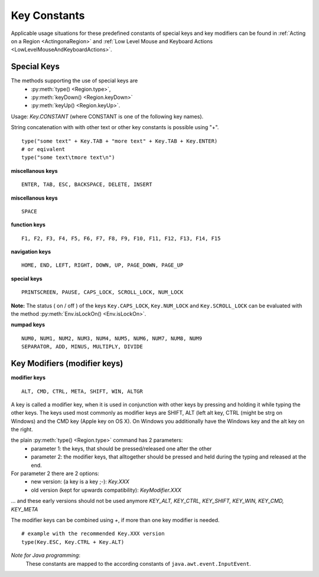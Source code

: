 Key Constants
=============

.. py:class:: Key

Applicable usage situations for these predefined constants of special keys and key
modifiers can be found in :ref:`Acting on a Region <ActingonaRegion>` and :ref:`Low
Level Mouse and Keyboard Actions <LowLevelMouseAndKeyboardActions>`.


Special Keys
------------

The methods supporting the use of special keys are 
 - :py:meth:`type() <Region.type>`,
 - :py:meth:`keyDown() <Region.keyDown>` 
 - :py:meth:`keyUp() <Region.keyUp>`.

Usage: `Key.CONSTANT` (where CONSTANT is one of the following key names).

String concatenation with with other text or other key constants is possible using "+". ::

	type("some text" + Key.TAB + "more text" + Key.TAB + Key.ENTER)
	# or eqivalent
	type("some text\tmore text\n")	

**miscellanous keys** ::

	ENTER, TAB, ESC, BACKSPACE, DELETE, INSERT

.. versionadded:: X1.0-rc3

**miscellanous keys** ::

	SPACE

**function keys** ::

	F1, F2, F3, F4, F5, F6, F7, F8, F9, F10, F11, F12, F13, F14, F15

**navigation keys** ::

	HOME, END, LEFT, RIGHT, DOWN, UP, PAGE_DOWN, PAGE_UP

**special keys** ::

	PRINTSCREEN, PAUSE, CAPS_LOCK, SCROLL_LOCK, NUM_LOCK

**Note:** The status ( on / off ) of the keys ``Key.CAPS_LOCK``, ``Key.NUM_LOCK`` and ``Key.SCROLL_LOCK`` can 
be evaluated with the method :py:meth:`Env.isLockOn() <Env.isLockOn>`.

**numpad keys** ::

	NUM0, NUM1, NUM2, NUM3, NUM4, NUM5, NUM6, NUM7, NUM8, NUM9
	SEPARATOR, ADD, MINUS, MULTIPLY, DIVIDE

Key Modifiers (modifier keys)
-----------------------------

**modifier keys** ::

	ALT, CMD, CTRL, META, SHIFT, WIN, ALTGR

A key is called a modifier key, when it is used in conjunction with other keys by pressing and holding it while typing the other keys.
The keys used most commonly as modifier keys are SHIFT, ALT (left alt key, CTRL (might be strg on Windows) and the CMD key (Apple key on OS X).
On Windows you additionally have the Windows key and the alt key on the right.

the plain :py:meth:`type() <Region.type>` command has 2 parameters:
 - parameter 1: the keys, that should be pressed/released one after the other
 - parameter 2: the modifier keys, that alltogether should be pressed and held during the typing and released at the end.

For parameter 2 there are 2 options:
 - new version: (a key is a key ;-): `Key.XXX`
 - old version (kept for upwards compatibility): `KeyModifier.XXX`
 
... and these early versions should not be used anymore `KEY_ALT, KEY_CTRL, KEY_SHIFT, KEY_WIN, KEY_CMD, KEY_META`
	
The modifier keys can be combined using `+`, if more than one key modifier is needed. ::

	# example with the recommended Key.XXX version
	type(Key.ESC, Key.CTRL + Key.ALT)

*Note for Java programming*: 
 These constants are mapped to the according constants of ``java.awt.event.InputEvent``. 

